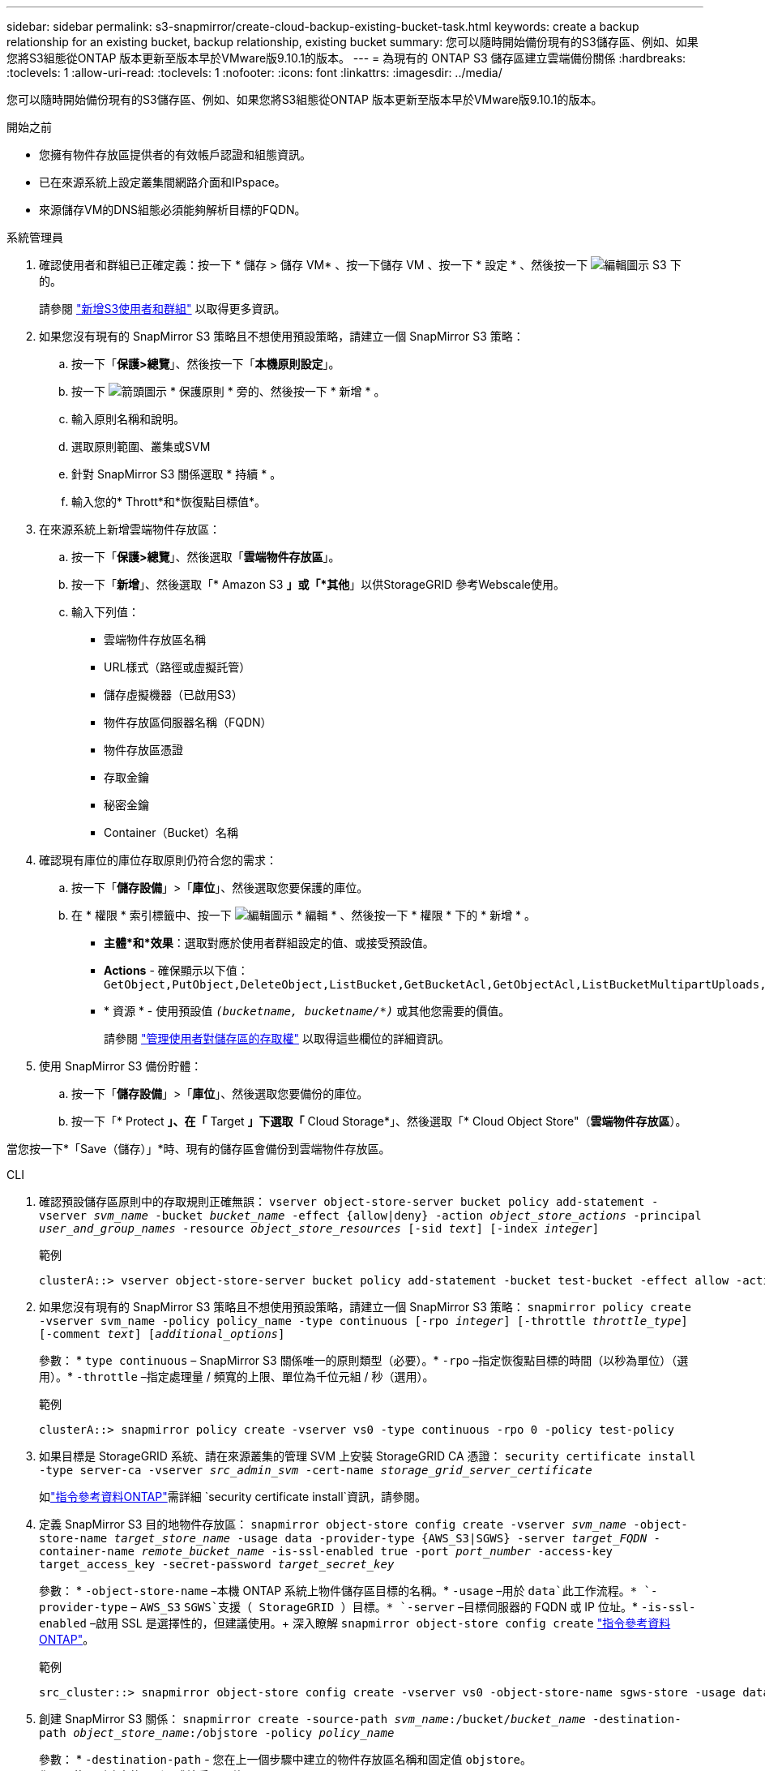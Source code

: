---
sidebar: sidebar 
permalink: s3-snapmirror/create-cloud-backup-existing-bucket-task.html 
keywords: create a backup relationship for an existing bucket, backup relationship, existing bucket 
summary: 您可以隨時開始備份現有的S3儲存區、例如、如果您將S3組態從ONTAP 版本更新至版本早於VMware版9.10.1的版本。 
---
= 為現有的 ONTAP S3 儲存區建立雲端備份關係
:hardbreaks:
:toclevels: 1
:allow-uri-read: 
:toclevels: 1
:nofooter: 
:icons: font
:linkattrs: 
:imagesdir: ../media/


[role="lead"]
您可以隨時開始備份現有的S3儲存區、例如、如果您將S3組態從ONTAP 版本更新至版本早於VMware版9.10.1的版本。

.開始之前
* 您擁有物件存放區提供者的有效帳戶認證和組態資訊。
* 已在來源系統上設定叢集間網路介面和IPspace。
* 來源儲存VM的DNS組態必須能夠解析目標的FQDN。


[role="tabbed-block"]
====
.系統管理員
--
. 確認使用者和群組已正確定義：按一下 * 儲存 > 儲存 VM* 、按一下儲存 VM 、按一下 * 設定 * 、然後按一下 image:icon_pencil.gif["編輯圖示"] S3 下的。
+
請參閱 link:../task_object_provision_add_s3_users_groups.html["新增S3使用者和群組"] 以取得更多資訊。

. 如果您沒有現有的 SnapMirror S3 策略且不想使用預設策略，請建立一個 SnapMirror S3 策略：
+
.. 按一下「*保護>總覽*」、然後按一下「*本機原則設定*」。
.. 按一下 image:../media/icon_arrow.gif["箭頭圖示"] * 保護原則 * 旁的、然後按一下 * 新增 * 。
.. 輸入原則名稱和說明。
.. 選取原則範圍、叢集或SVM
.. 針對 SnapMirror S3 關係選取 * 持續 * 。
.. 輸入您的* Thrott*和*恢復點目標值*。


. 在來源系統上新增雲端物件存放區：
+
.. 按一下「*保護>總覽*」、然後選取「*雲端物件存放區*」。
.. 按一下「*新增*」、然後選取「* Amazon S3 *」或「*其他*」以供StorageGRID 參考Webscale使用。
.. 輸入下列值：
+
*** 雲端物件存放區名稱
*** URL樣式（路徑或虛擬託管）
*** 儲存虛擬機器（已啟用S3）
*** 物件存放區伺服器名稱（FQDN）
*** 物件存放區憑證
*** 存取金鑰
*** 秘密金鑰
*** Container（Bucket）名稱




. 確認現有庫位的庫位存取原則仍符合您的需求：
+
.. 按一下「*儲存設備*」>「*庫位*」、然後選取您要保護的庫位。
.. 在 * 權限 * 索引標籤中、按一下 image:icon_pencil.gif["編輯圖示"] * 編輯 * 、然後按一下 * 權限 * 下的 * 新增 * 。
+
*** *主體*和*效果*：選取對應於使用者群組設定的值、或接受預設值。
*** *Actions* - 確保顯示以下值： `GetObject,PutObject,DeleteObject,ListBucket,GetBucketAcl,GetObjectAcl,ListBucketMultipartUploads,ListMultipartUploadParts`
*** * 資源 * - 使用預設值 `_(bucketname, bucketname/*)_` 或其他您需要的價值。
+
請參閱 link:../task_object_provision_manage_bucket_access.html["管理使用者對儲存區的存取權"] 以取得這些欄位的詳細資訊。





. 使用 SnapMirror S3 備份貯體：
+
.. 按一下「*儲存設備*」>「*庫位*」、然後選取您要備份的庫位。
.. 按一下「* Protect *」、在「* Target *」下選取「* Cloud Storage*」、然後選取「* Cloud Object Store"（*雲端物件存放區*）。




當您按一下*「Save（儲存）」*時、現有的儲存區會備份到雲端物件存放區。

--
.CLI
--
. 確認預設儲存區原則中的存取規則正確無誤：
`vserver object-store-server bucket policy add-statement -vserver _svm_name_ -bucket _bucket_name_ -effect {allow|deny} -action _object_store_actions_ -principal _user_and_group_names_ -resource _object_store_resources_ [-sid _text_] [-index _integer_]`
+
.範例
[listing]
----
clusterA::> vserver object-store-server bucket policy add-statement -bucket test-bucket -effect allow -action GetObject,PutObject,DeleteObject,ListBucket,GetBucketAcl,GetObjectAcl,ListBucketMultipartUploads,ListMultipartUploadParts -principal - -resource test-bucket, test-bucket /*
----
. 如果您沒有現有的 SnapMirror S3 策略且不想使用預設策略，請建立一個 SnapMirror S3 策略： 
`snapmirror policy create -vserver svm_name -policy policy_name -type continuous [-rpo _integer_] [-throttle _throttle_type_] [-comment _text_] [_additional_options_]`
+
參數： * `type continuous` – SnapMirror S3 關係唯一的原則類型（必要）。* `-rpo` –指定恢復點目標的時間（以秒為單位）（選用）。* `-throttle` –指定處理量 / 頻寬的上限、單位為千位元組 / 秒（選用）。

+
.範例
[listing]
----
clusterA::> snapmirror policy create -vserver vs0 -type continuous -rpo 0 -policy test-policy
----
. 如果目標是 StorageGRID 系統、請在來源叢集的管理 SVM 上安裝 StorageGRID CA 憑證：
`security certificate install -type server-ca -vserver _src_admin_svm_ -cert-name _storage_grid_server_certificate_`
+
如link:https://docs.netapp.com/us-en/ontap-cli/security-certificate-install.html["指令參考資料ONTAP"^]需詳細 `security certificate install`資訊，請參閱。

. 定義 SnapMirror S3 目的地物件存放區：
`snapmirror object-store config create -vserver _svm_name_ -object-store-name _target_store_name_ -usage data -provider-type {AWS_S3|SGWS} -server _target_FQDN_ -container-name _remote_bucket_name_ -is-ssl-enabled true -port _port_number_ -access-key target_access_key -secret-password _target_secret_key_`
+
參數： * `-object-store-name` –本機 ONTAP 系統上物件儲存區目標的名稱。* `-usage` –用於 `data`此工作流程。* `-provider-type` – `AWS_S3` `SGWS`支援（ StorageGRID ）目標。* `-server` –目標伺服器的 FQDN 或 IP 位址。* `-is-ssl-enabled` –啟用 SSL 是選擇性的，但建議使用。+ 深入瞭解 `snapmirror object-store config create` link:https://docs.netapp.com/us-en/ontap-cli/snapmirror-object-store-config-create.html["指令參考資料ONTAP"^]。

+
.範例
[listing]
----
src_cluster::> snapmirror object-store config create -vserver vs0 -object-store-name sgws-store -usage data -provider-type SGWS -server sgws.example.com -container-name target-test-bucket -is-ssl-enabled true -port 443 -access-key abc123 -secret-password xyz890
----
. 創建 SnapMirror S3 關係： 
`snapmirror create -source-path _svm_name_:/bucket/_bucket_name_ -destination-path _object_store_name_:/objstore  -policy _policy_name_`
+
參數：
* `-destination-path` - 您在上一個步驟中建立的物件存放區名稱和固定值 `objstore`。
  +
您可以使用所建立的原則、或接受預設值。

+
....
src_cluster::> snapmirror create -source-path vs0:/bucket/buck-evp -destination-path sgws-store:/objstore -policy test-policy
....
. 驗證鏡射是否為作用中：
`snapmirror show -policy-type continuous -fields status`


--
====
.相關資訊
* link:https://docs.netapp.com/us-en/ontap-cli/snapmirror-create.html["SnapMirror建立"^]

